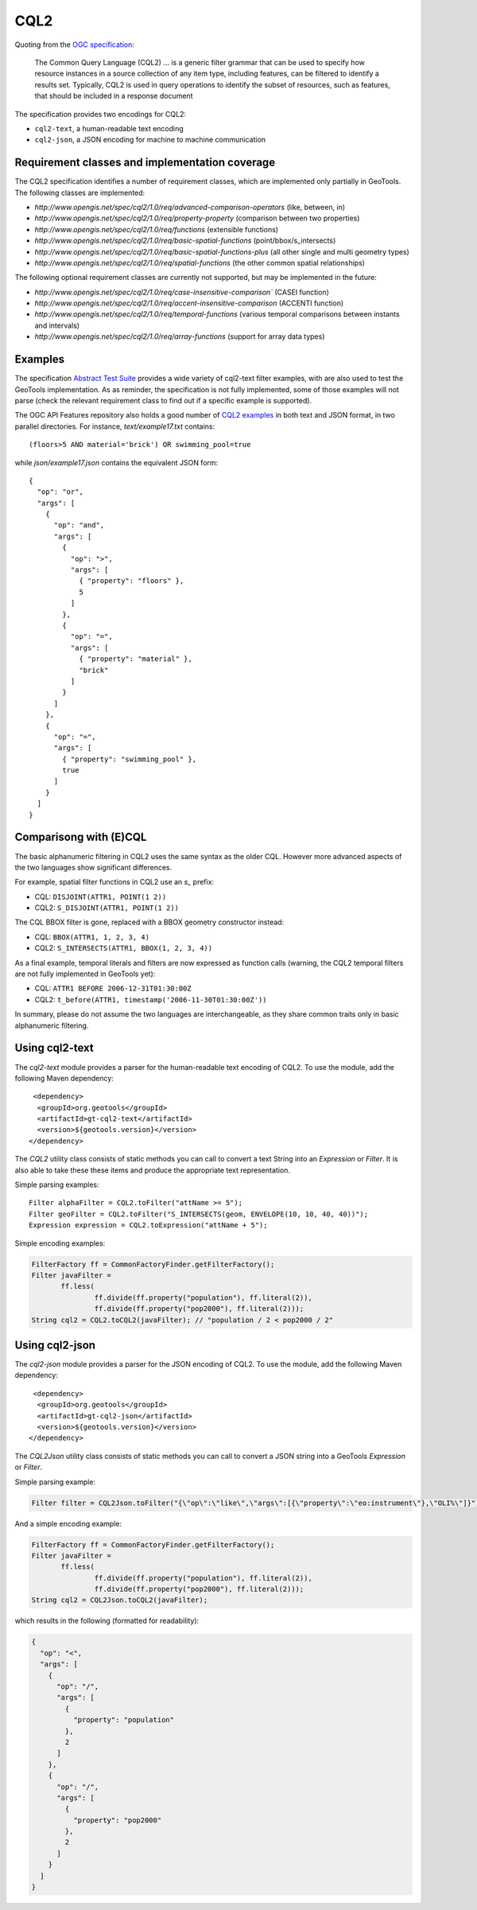 CQL2
====

Quoting from the `OGC specification <https://docs.ogc.org/is/21-065r2/21-065r2.html>`_:

    The Common Query Language (CQL2) ... is a generic filter grammar that can be used to specify
    how resource instances in a source collection of any item type, including features, can be filtered
    to identify a results set.
    Typically, CQL2 is used in query operations to identify the subset of resources, such as features,
    that should be included in a response document

The specification provides two encodings for CQL2:

* ``cql2-text``, a human-readable text encoding
* ``cql2-json``, a JSON encoding for machine to machine communication

Requirement classes and implementation coverage
-----------------------------------------------

The CQL2 specification identifies a number of requirement classes, which are implemented only
partially in GeoTools. The following classes are implemented:

* `http://www.opengis.net/spec/cql2/1.0/req/advanced-comparison-operators` (like, between, in)
* `http://www.opengis.net/spec/cql2/1.0/req/property-property` (comparison between two properties)
* `http://www.opengis.net/spec/cql2/1.0/req/functions` (extensible functions)
* `http://www.opengis.net/spec/cql2/1.0/req/basic-spatial-functions` (point/bbox/s_intersects)
* `http://www.opengis.net/spec/cql2/1.0/req/basic-spatial-functions-plus` (all other single and multi geometry types)
* `http://www.opengis.net/spec/cql2/1.0/req/spatial-functions` (the other common spatial relationships)

The following optional requirement classes are currently not supported, but may be implemented in the future:

* `http://www.opengis.net/spec/cql2/1.0/req/case-insensitive-comparison`` (CASEI function)
* `http://www.opengis.net/spec/cql2/1.0/req/accent-insensitive-comparison` (ACCENTI function)
* `http://www.opengis.net/spec/cql2/1.0/req/temporal-functions` (various temporal comparisons between instants and intervals)
* `http://www.opengis.net/spec/cql2/1.0/req/array-functions` (support for array data types)

Examples
--------

The specification `Abstract Test Suite <https://docs.ogc.org/is/21-065r2/21-065r2.html#ats>`_
provides a wide variety of cql2-text filter examples, with are also used to test the GeoTools implementation.
As as reminder, the specification is not fully implemented, some of those examples will not parse
(check the relevant requirement class to find out if a specific example is supported).

The OGC API Features repository also holds a good number of
`CQL2 examples <https://github.com/opengeospatial/ogcapi-features/blob/master/cql2/standard/schema/examples>`_
in both text and JSON format, in two parallel directories.
For instance, `text/example17.txt` contains::

   (floors>5 AND material='brick') OR swimming_pool=true

while `json/example17.json` contains the equivalent JSON form::

   {
     "op": "or",
     "args": [
       {
         "op": "and",
         "args": [
           {
             "op": ">",
             "args": [
               { "property": "floors" },
               5
             ]
           },
           {
             "op": "=",
             "args": [
               { "property": "material" },
               "brick"
             ]
           }
         ]
       },
       {
         "op": "=",
         "args": [
           { "property": "swimming_pool" },
           true
         ]
       }
     ]
   }

Comparisong with (E)CQL
-----------------------

The basic alphanumeric filtering in CQL2 uses the same syntax as the older CQL.
However more advanced aspects of the two languages show significant differences.

For example, spatial filter functions in CQL2 use an `s_` prefix:

* CQL: ``DISJOINT(ATTR1, POINT(1 2))``
* CQL2: ``S_DISJOINT(ATTR1, POINT(1 2))``

The CQL BBOX filter is gone, replaced with a BBOX geometry constructor instead:

* CQL: ``BBOX(ATTR1, 1, 2, 3, 4)``
* CQL2: ``S_INTERSECTS(ATTR1, BBOX(1, 2, 3, 4))``

As a final example, temporal literals and filters are now expressed as function calls
(warning, the CQL2 temporal filters are not fully implemented in GeoTools yet):

* CQL: ``ATTR1 BEFORE 2006-12-31T01:30:00Z``
* CQL2: ``t_before(ATTR1, timestamp('2006-11-30T01:30:00Z'))``

In summary, please do not assume the two languages are interchangeable, as they share common
traits only in basic alphanumeric filtering.

Using cql2-text
---------------

The `cql2-text` module provides a parser for the human-readable text encoding of CQL2. To use
the module, add the following Maven dependency::

     <dependency>
      <groupId>org.geotools</groupId>
      <artifactId>gt-cql2-text</artifactId>
      <version>${geotools.version}</version>
    </dependency>

The `CQL2` utility class consists of static methods you can call to convert a text String into an
`Expression` or `Filter`. It is also able to take these these items and produce the appropriate text representation.

Simple parsing examples::

   Filter alphaFilter = CQL2.toFilter("attName >= 5");
   Filter geoFilter = CQL2.toFilter("S_INTERSECTS(geom, ENVELOPE(10, 10, 40, 40))");
   Expression expression = CQL2.toExpression("attName + 5");

Simple encoding examples:

.. code-block:: java

    FilterFactory ff = CommonFactoryFinder.getFilterFactory();
    Filter javaFilter =
           ff.less(
                   ff.divide(ff.property("population"), ff.literal(2)),
                   ff.divide(ff.property("pop2000"), ff.literal(2)));
    String cql2 = CQL2.toCQL2(javaFilter); // "population / 2 < pop2000 / 2"


Using cql2-json
---------------

The `cql2-json` module provides a parser for the JSON encoding of CQL2. To use the module, add the following Maven dependency::

     <dependency>
      <groupId>org.geotools</groupId>
      <artifactId>gt-cql2-json</artifactId>
      <version>${geotools.version}</version>
    </dependency>

The `CQL2Json` utility class consists of static methods you can call to convert a JSON string into a
GeoTools `Expression` or `Filter`.

Simple parsing example:

.. code-block:: java

   Filter filter = CQL2Json.toFilter("{\"op\":\"like\",\"args\":[{\"property\":\"eo:instrument\"},\"OLI%\"]}");

And a simple encoding example:

.. code-block:: java

   FilterFactory ff = CommonFactoryFinder.getFilterFactory();
   Filter javaFilter =
          ff.less(
                  ff.divide(ff.property("population"), ff.literal(2)),
                  ff.divide(ff.property("pop2000"), ff.literal(2)));
   String cql2 = CQL2Json.toCQL2(javaFilter);

which results in the following (formatted for readability):

.. code-block:: json

   {
     "op": "<",
     "args": [
       {
         "op": "/",
         "args": [
           {
             "property": "population"
           },
           2
         ]
       },
       {
         "op": "/",
         "args": [
           {
             "property": "pop2000"
           },
           2
         ]
       }
     ]
   }